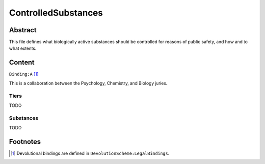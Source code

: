 ControlledSubstances
############################################################

Abstract
============================================================

This file defines what biologically active substances should be controlled for reasons of public safety, and how and to what extents.

Content
============================================================
``Binding:A`` [1]_

This is a collaboration between the Psychology, Chemistry, and Biology juries.

Tiers
------------------------------------------------------------
TODO

Substances
------------------------------------------------------------
TODO

Footnotes
============================================================

.. [1] Devolutional bindings are defined in ``DevolutionScheme:LegalBindings``.
